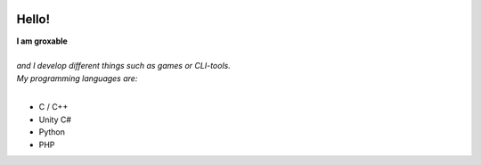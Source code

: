 .. image:: https://raw.githubusercontent.com/groxable/gh-stats/master/generated/overview.svg#gh-dark-mode-only

Hello!
======

| **I am groxable**
|
| *and I develop different things such as games or CLI-tools.*
| *My programming languages are:*
|

* C / C++
* Unity C#
* Python 
* PHP
  
